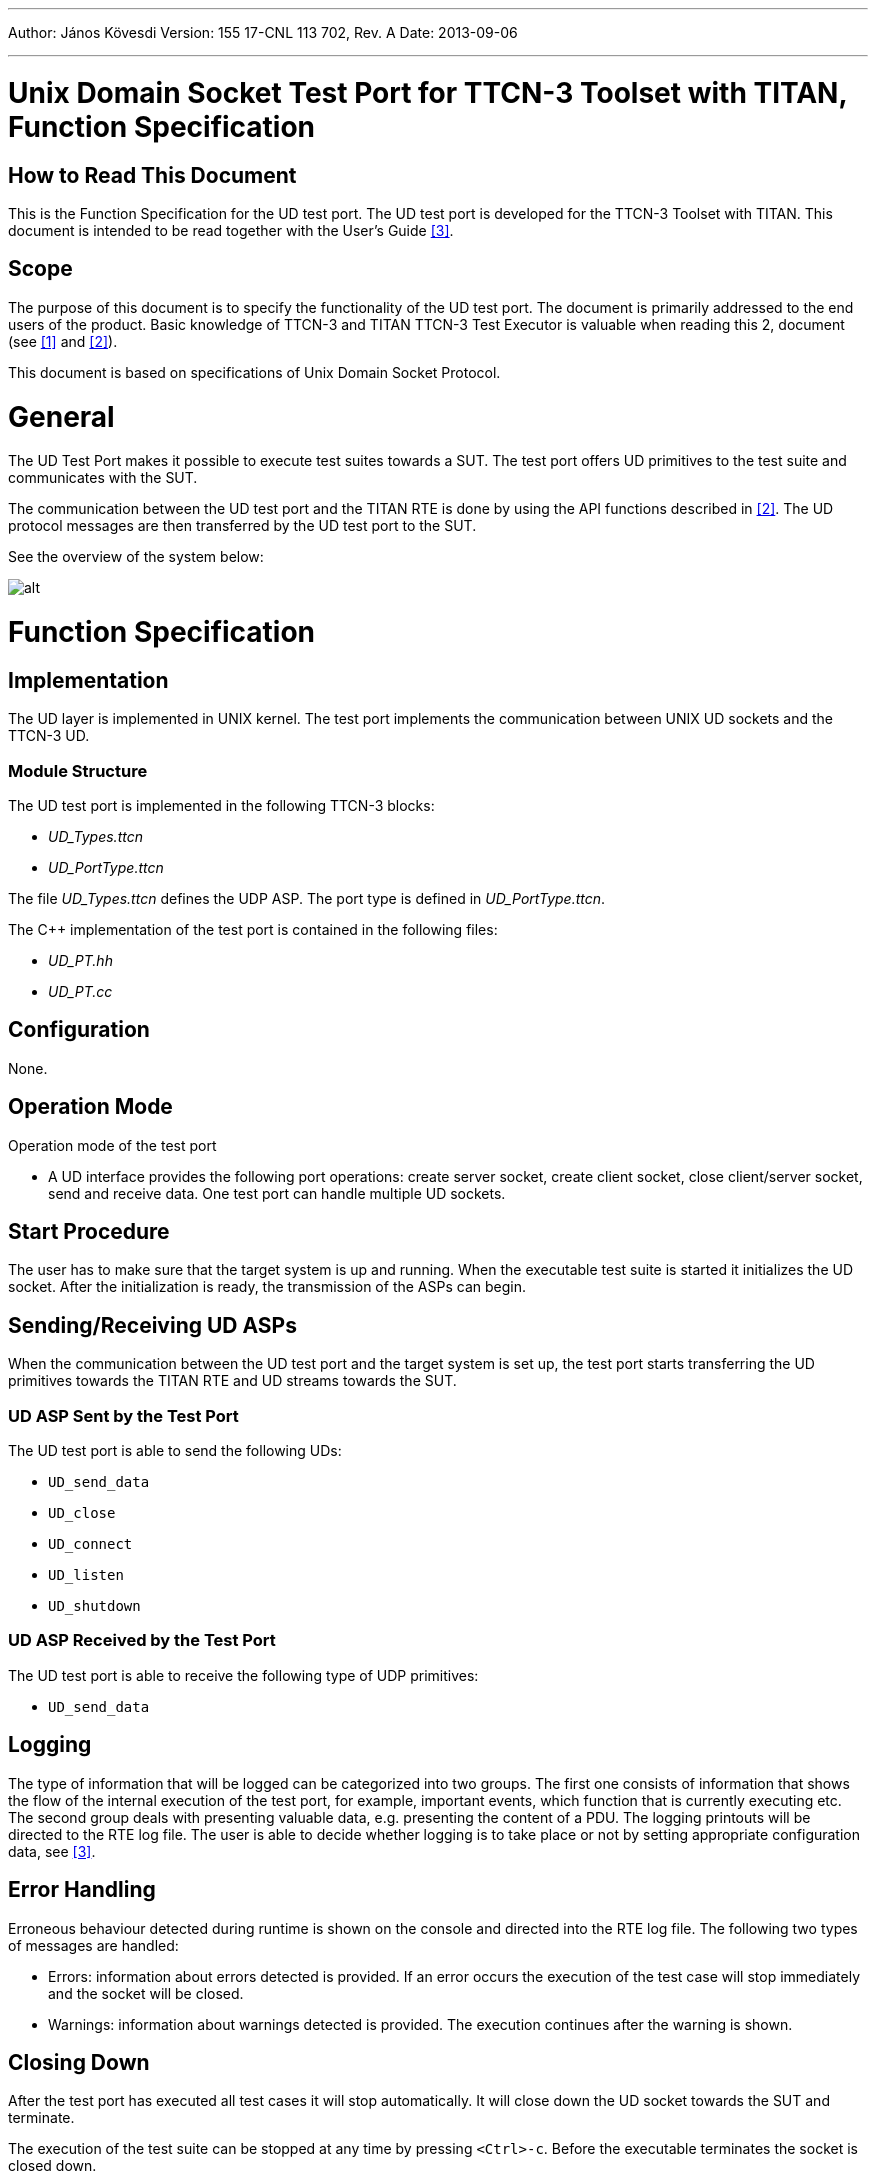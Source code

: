 ---
Author: János Kövesdi
Version: 155 17-CNL 113 702, Rev. A
Date: 2013-09-06

---
= Unix Domain Socket Test Port for TTCN-3 Toolset with TITAN, Function Specification
:author: János Kövesdi
:revnumber: 155 17-CNL 113 702, Rev. A
:revdate: 2013-09-06
:toc:

== How to Read This Document

This is the Function Specification for the UD test port. The UD test port is developed for the TTCN-3 Toolset with TITAN. This document is intended to be read together with the User’s Guide <<_3, [3]>>.

== Scope

The purpose of this document is to specify the functionality of the UD test port. The document is primarily addressed to the end users of the product. Basic knowledge of TTCN-3 and TITAN TTCN-3 Test Executor is valuable when reading this 2, document (see <<_1, [1]>> and <<_2, [2]>>).

This document is based on specifications of Unix Domain Socket Protocol.

= General

The UD Test Port makes it possible to execute test suites towards a SUT. The test port offers UD primitives to the test suite and communicates with the SUT.

The communication between the UD test port and the TITAN RTE is done by using the API functions described in <<_2, [2]>>. The UD protocol messages are then transferred by the UD test port to the SUT.

See the overview of the system below:

image:images/Overview.png[alt]

= Function Specification

== Implementation

The UD layer is implemented in UNIX kernel. The test port implements the communication between UNIX UD sockets and the TTCN-3 UD.

=== Module Structure

The UD test port is implemented in the following TTCN-3 blocks:

* __UD_Types.ttcn__
* __UD_PortType.ttcn__

The file __UD_Types.ttcn__ defines the UDP ASP. The port type is defined in __UD_PortType.ttcn__.

The C++ implementation of the test port is contained in the following files:

* __UD_PT.hh__
* __UD_PT.cc__

== Configuration

None.

== Operation Mode

Operation mode of the test port

* A UD interface provides the following port operations: create server socket, create client socket, close client/server socket, send and receive data. One test port can handle multiple UD sockets.

== Start Procedure

The user has to make sure that the target system is up and running. When the executable test suite is started it initializes the UD socket. After the initialization is ready, the transmission of the ASPs can begin.

[[sending-receiving-ud-asps]]
== Sending/Receiving UD ASPs

When the communication between the UD test port and the target system is set up, the test port starts transferring the UD primitives towards the TITAN RTE and UD streams towards the SUT.

=== UD ASP Sent by the Test Port

The UD test port is able to send the following UDs:

* `UD_send_data`
* `UD_close`
* `UD_connect`
* `UD_listen`
* `UD_shutdown`

=== UD ASP Received by the Test Port

The UD test port is able to receive the following type of UDP primitives:

* `UD_send_data`

== Logging

The type of information that will be logged can be categorized into two groups. The first one consists of information that shows the flow of the internal execution of the test port, for example, important events, which function that is currently executing etc. The second group deals with presenting valuable data, e.g. presenting the content of a PDU. The logging printouts will be directed to the RTE log file. The user is able to decide whether logging is to take place or not by setting appropriate configuration data, see <<_3, [3]>>.

== Error Handling

Erroneous behaviour detected during runtime is shown on the console and directed into the RTE log file. The following two types of messages are handled:

* Errors: information about errors detected is provided. If an error occurs the execution of the test case will stop immediately and the socket will be closed.
* Warnings: information about warnings detected is provided. The execution continues after the warning is shown.

== Closing Down

After the test port has executed all test cases it will stop automatically. It will close down the UD socket towards the SUT and terminate.

The execution of the test suite can be stopped at any time by pressing `<Ctrl>-c`. Before the executable terminates the socket is closed down.

== Limitations

The operating system is Solaris 5.8.

= Terminology

None.

= Abbreviations

API:: Application Programming Interface

ASP:: Abstract Service Primitive

RTE:: Run-Time Environment

SUT:: System Under Test

TTCN-3:: Testing and Test Control Notation version 3

UD:: Unix Domain

= References

[[_1]]
[1] ETSI ES 201 873-1 (2002) +
The Testing and Test Control Notation version 3. Part 1: Core Language

[[_2]]
[2] User Guide for the TITAN TTCN-3 Test Executor

[[_3]]
[3] Unix Domain Socket Test Port for TTCN-3 Toolset with TITAN, User Guide
